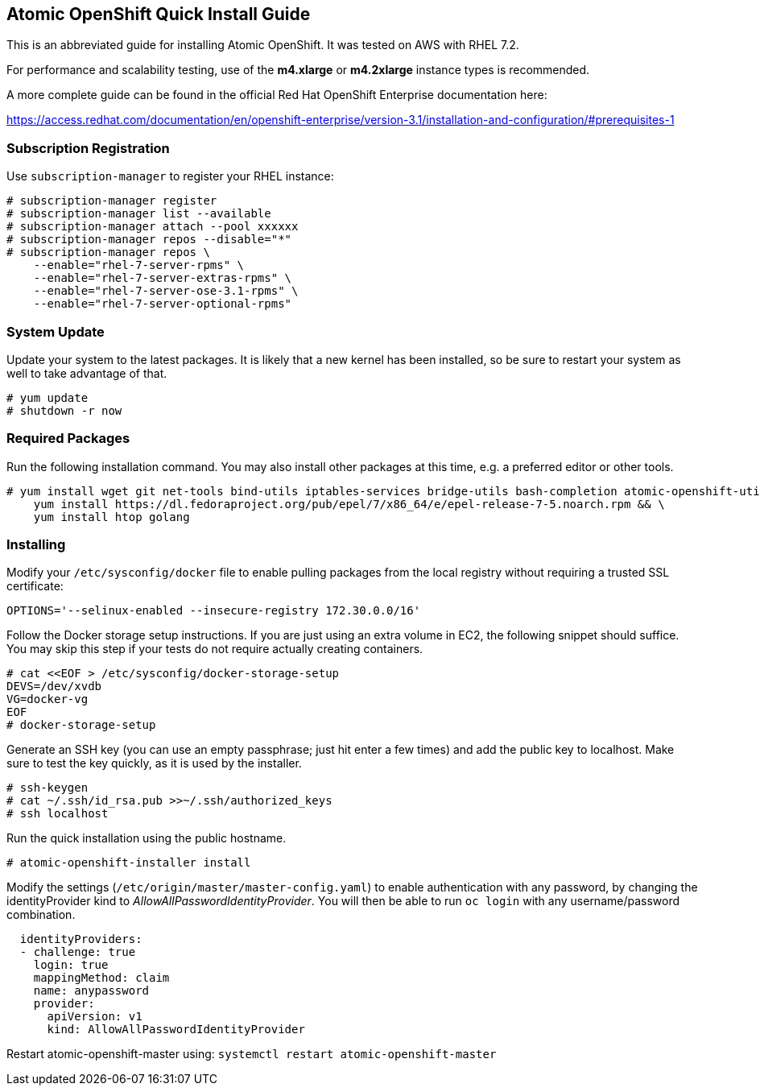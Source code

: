 [[atomic-openshift-quick-install-guide]]
Atomic OpenShift Quick Install Guide
------------------------------------

This is an abbreviated guide for installing Atomic OpenShift. It was
tested on AWS with RHEL 7.2.

For performance and scalability testing, use of the *m4.xlarge* or
*m4.2xlarge* instance types is recommended.

A more complete guide can be found in the official Red Hat OpenShift
Enterprise documentation here:

https://access.redhat.com/documentation/en/openshift-enterprise/version-3.1/installation-and-configuration/#prerequisites-1

[[subscription-registration]]
Subscription Registration
~~~~~~~~~~~~~~~~~~~~~~~~~

Use `subscription-manager` to register your RHEL instance:

-------------------------------------------
# subscription-manager register
# subscription-manager list --available
# subscription-manager attach --pool xxxxxx
# subscription-manager repos --disable="*"
# subscription-manager repos \
    --enable="rhel-7-server-rpms" \
    --enable="rhel-7-server-extras-rpms" \
    --enable="rhel-7-server-ose-3.1-rpms" \
    --enable="rhel-7-server-optional-rpms"
-------------------------------------------

[[system-update]]
System Update
~~~~~~~~~~~~~

Update your system to the latest packages. It is likely that a new
kernel has been installed, so be sure to restart your system as well to
take advantage of that.

-----------------
# yum update
# shutdown -r now
-----------------

[[required-packages]]
Required Packages
~~~~~~~~~~~~~~~~~

Run the following installation command. You may also install other
packages at this time, e.g. a preferred editor or other tools.

----------------------------------------------------------------------------------------------------------------------------------------
# yum install wget git net-tools bind-utils iptables-services bridge-utils bash-completion atomic-openshift-utils docker vim golang && \
    yum install https://dl.fedoraproject.org/pub/epel/7/x86_64/e/epel-release-7-5.noarch.rpm && \
    yum install htop golang
----------------------------------------------------------------------------------------------------------------------------------------

[[installing]]
Installing
~~~~~~~~~~

Modify your `/etc/sysconfig/docker` file to enable pulling packages from
the local registry without requiring a trusted SSL certificate:

-------------------------------------------------------------
OPTIONS='--selinux-enabled --insecure-registry 172.30.0.0/16'
-------------------------------------------------------------

Follow the Docker storage setup instructions. If you are just using an
extra volume in EC2, the following snippet should suffice. You may skip
this step if your tests do not require actually creating containers.

-------------------------------------------------
# cat <<EOF > /etc/sysconfig/docker-storage-setup
DEVS=/dev/xvdb
VG=docker-vg
EOF
# docker-storage-setup
-------------------------------------------------

Generate an SSH key (you can use an empty passphrase; just hit enter a
few times) and add the public key to localhost. Make sure to test the
key quickly, as it is used by the installer.

------------------------------------------------
# ssh-keygen
# cat ~/.ssh/id_rsa.pub >>~/.ssh/authorized_keys
# ssh localhost
------------------------------------------------

Run the quick installation using the public hostname.

------------------------------------
# atomic-openshift-installer install
------------------------------------

Modify the settings (`/etc/origin/master/master-config.yaml`) to enable
authentication with any password, by changing the identityProvider kind
to __AllowAllPasswordIdentityProvider__. You will then be able to run
`oc login` with any username/password combination.

--------------------------------------------
  identityProviders:
  - challenge: true
    login: true
    mappingMethod: claim
    name: anypassword
    provider:
      apiVersion: v1
      kind: AllowAllPasswordIdentityProvider
--------------------------------------------

Restart atomic-openshift-master using:
`systemctl restart atomic-openshift-master`

